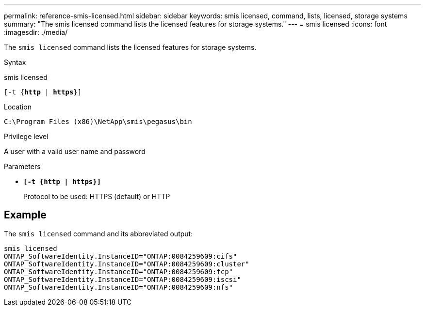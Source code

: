 ---
permalink: reference-smis-licensed.html
sidebar: sidebar
keywords: smis licensed, command, lists, licensed, storage systems
summary: "The smis licensed command lists the licensed features for storage systems."
---
= smis licensed
:icons: font
:imagesdir: ./media/

[.lead]
The `smis licensed` command lists the licensed features for storage systems.

.Syntax

smis licensed

`[-t {*http* | *https*}]`

.Location

`C:\Program Files (x86)\NetApp\smis\pegasus\bin`

.Privilege level

A user with a valid user name and password

.Parameters

* `*[-t {http | https}]*`
+
Protocol to be used: HTTPS (default) or HTTP

== Example

The `smis licensed` command and its abbreviated output:

----
smis licensed
ONTAP_SoftwareIdentity.InstanceID="ONTAP:0084259609:cifs"
ONTAP_SoftwareIdentity.InstanceID="ONTAP:0084259609:cluster"
ONTAP_SoftwareIdentity.InstanceID="ONTAP:0084259609:fcp"
ONTAP_SoftwareIdentity.InstanceID="ONTAP:0084259609:iscsi"
ONTAP_SoftwareIdentity.InstanceID="ONTAP:0084259609:nfs"
----
